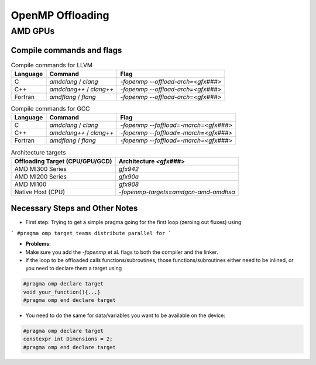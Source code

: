 
OpenMP Offloading
==================


AMD GPUs
-----------------------


Compile commands and flags
~~~~~~~~~~~~~~~~~~~~~~~~~~~~

.. csv-table:: Compile commands for LLVM
    :header: "Language", "Command", "Flag"

    C,       `amdclang` / `clang`,       `-fopenmp --offload-arch=<gfx###>`
    C++,     `amdclang++` / `clang++`,   `-fopenmp --offload-arch=<gfx###>`
    Fortran, `amdflang` / `flang`,       `-fopenmp --offload-arch=<gfx###>`


.. csv-table:: Compile commands for GCC
    :header: "Language", "Command", "Flag"

    C,       `amdclang` / `clang`,       `-fopenmp --foffload=-march=<gfx###>`
    C++,     `amdclang++` / `clang++`,   `-fopenmp --foffload=-march=<gfx###>`
    Fortran, `amdflang` / `flang`,       `-fopenmp --foffload=-march=<gfx###>`



.. csv-table:: Architecture targets
    :header: Offloading Target (CPU/GPU/GCD), Architecture `<gfx###>`

    AMD MI300 Series,       `gfx942`
    AMD MI200 Series,       `gfx90a`
    AMD MI100,              `gfx908`
    Native Host (CPU),      `-fopenmp-targets=amdgcn-amd-amdhsa`





Necessary Steps and Other Notes
~~~~~~~~~~~~~~~~~~~~~~~~~~~~~~~~~~~~

- First step: Trying to get a simple pragma going for the first loop (zeroing out fluxes) using

```
#pragma omp target teams distribute parallel for
```

- **Problems**:

- Make sure you add the `-fopenmp` et al. flags to both the compiler and the linker.
- If the loop to be offloaded calls functions/subroutines, those functions/subroutines either need to be inlined, or you need to declare them a target using

.. code-block:: cpp

    #pragma omp declare target
    void your_function(){...}
    #pragma omp end declare target


- You need to do the same for data/variables you want to be available on the device:

.. code-block:: cpp

    #pragma omp declare target
    constexpr int Dimensions = 2;
    #pragma omp end declare target


